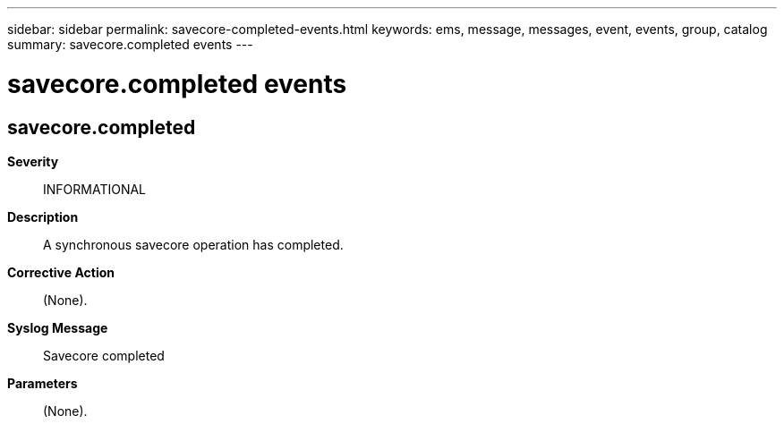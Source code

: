---
sidebar: sidebar
permalink: savecore-completed-events.html
keywords: ems, message, messages, event, events, group, catalog
summary: savecore.completed events
---

= savecore.completed events
:toclevels: 1
:hardbreaks:
:nofooter:
:icons: font
:linkattrs:
:imagesdir: ./media/

== savecore.completed
*Severity*::
INFORMATIONAL
*Description*::
A synchronous savecore operation has completed.
*Corrective Action*::
(None).
*Syslog Message*::
Savecore completed
*Parameters*::
(None).
